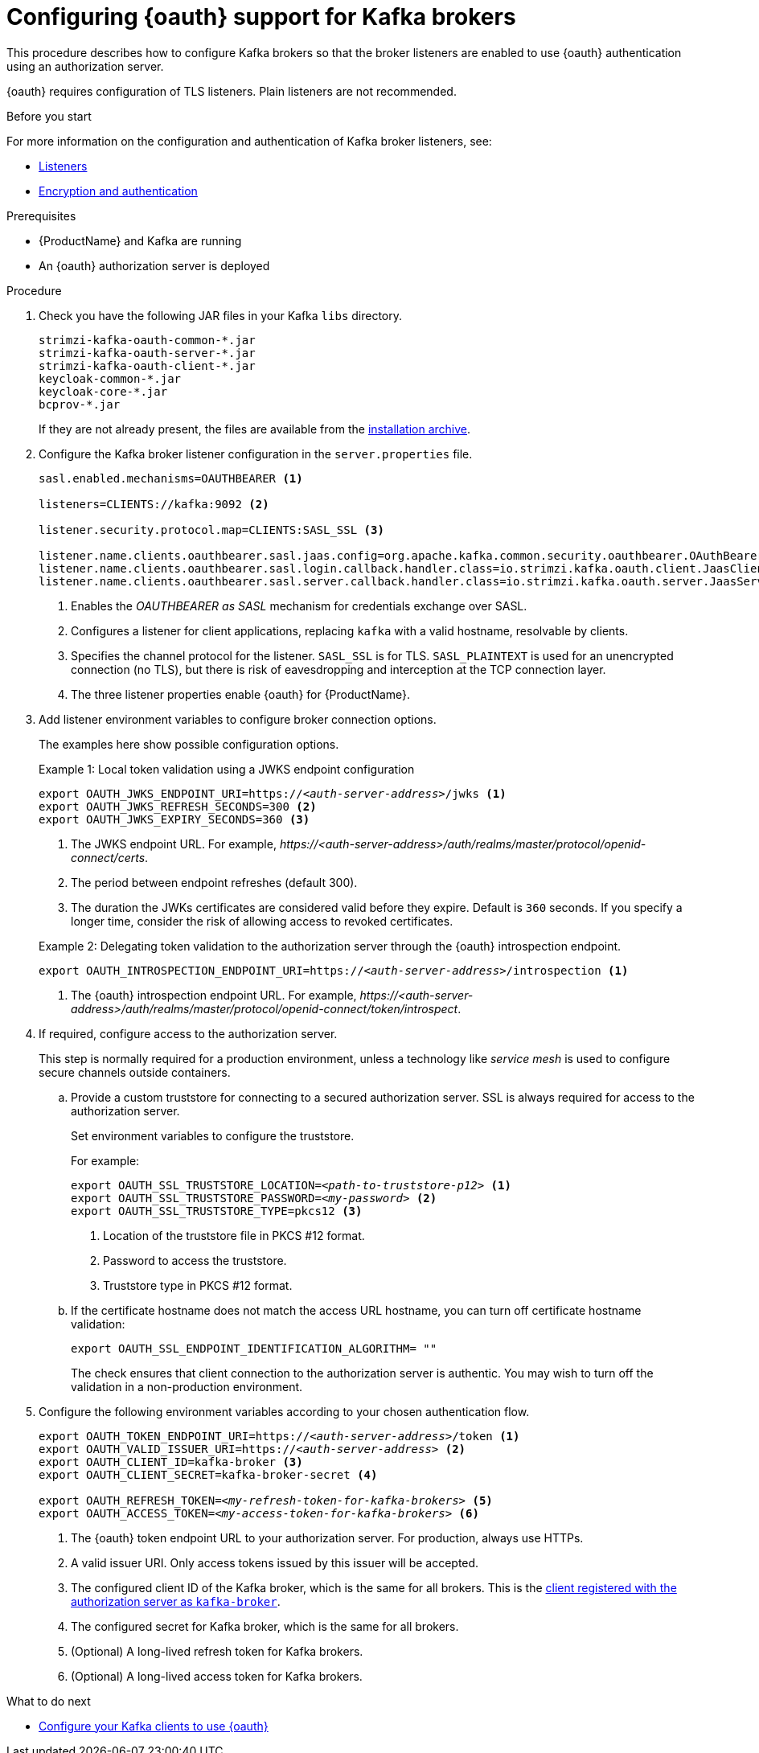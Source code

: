 // Module included in the following module:
//
// con-oauth-config.adoc

[id='proc-oauth-broker-config-{context}']
= Configuring {oauth} support for Kafka brokers

This procedure describes how to configure Kafka brokers so that the broker listeners are enabled to use {oauth} authentication using an authorization server.

{oauth} requires configuration of TLS listeners.
Plain listeners are not recommended.

.Before you start

For more information on the configuration and authentication of Kafka broker listeners, see:

* xref:con-kafka-listener-configuration-{context}[Listeners]
* xref:assembly-kafka-encryption-and-authentication-{context}[Encryption and authentication]

.Prerequisites

* {ProductName} and Kafka are running
* An {oauth} authorization server is deployed

.Procedure

. Check you have the following JAR files in your Kafka `libs` directory.
+
[source,xml,subs="+attributes"]
----
strimzi-kafka-oauth-common-*.jar
strimzi-kafka-oauth-server-*.jar
strimzi-kafka-oauth-client-*.jar
keycloak-common-*.jar
keycloak-core-*.jar
bcprov-*.jar
----
+
If they are not already present, the files are available from the xref:proc-downloading-amq-streams-{context}[installation archive].

. Configure the Kafka broker listener configuration in the `server.properties` file.
+
[source,xml,subs="+attributes,quotes"]
----
sasl.enabled.mechanisms=OAUTHBEARER <1>

listeners=CLIENTS://kafka:9092 <2>

listener.security.protocol.map=CLIENTS:SASL_SSL <3>

listener.name.clients.oauthbearer.sasl.jaas.config=org.apache.kafka.common.security.oauthbearer.OAuthBearerLoginModule required; <4>
listener.name.clients.oauthbearer.sasl.login.callback.handler.class=io.strimzi.kafka.oauth.client.JaasClientOauthLoginCallbackHandler
listener.name.clients.oauthbearer.sasl.server.callback.handler.class=io.strimzi.kafka.oauth.server.JaasServerOauthValidatorCallbackHandler
----
<1> Enables the _OAUTHBEARER as SASL_ mechanism for credentials exchange over SASL.
<2> Configures a listener for client applications, replacing `kafka` with a valid hostname, resolvable by clients.
<3> Specifies the channel protocol for the listener. `SASL_SSL` is for TLS. `SASL_PLAINTEXT` is used for an unencrypted connection (no TLS), but there is risk of eavesdropping and interception at the TCP connection layer.
<4> The three listener properties enable {oauth} for {ProductName}.

. Add listener environment variables to configure broker connection options.
+
The examples here show possible configuration options.
+
--
.Example 1: Local token validation using a JWKS endpoint configuration
[source,env,subs="+attributes,quotes"]
----
export OAUTH_JWKS_ENDPOINT_URI=https://_<auth-server-address>_/jwks <1>
export OAUTH_JWKS_REFRESH_SECONDS=300 <2>
export OAUTH_JWKS_EXPIRY_SECONDS=360 <3>
----
<1> The JWKS endpoint URL. For example, _\https://<auth-server-address>/auth/realms/master/protocol/openid-connect/certs_.
<2> The period between endpoint refreshes (default 300).
<3> The duration the JWKs certificates are considered valid before they expire. Default is `360` seconds. If you specify a longer time, consider the risk of allowing access to revoked certificates.

.Example 2: Delegating token validation to the authorization server through the {oauth} introspection endpoint.
[source,env,subs="+attributes,quotes"]
----
export OAUTH_INTROSPECTION_ENDPOINT_URI=https://_<auth-server-address>_/introspection <1>
----
<1> The {oauth} introspection endpoint URL. For example, _\https://<auth-server-address>/auth/realms/master/protocol/openid-connect/token/introspect_.
--

. If required, configure access to the authorization server.
+
This step is normally required for a production environment, unless a technology like _service mesh_ is used to configure secure channels outside containers.

.. Provide a custom truststore for connecting to a secured authorization server.
SSL is always required for access to the authorization server.
+
Set environment variables to configure the truststore.
+
For example:
+
[source,env,subs="+attributes,quotes"]
----
export OAUTH_SSL_TRUSTSTORE_LOCATION=_<path-to-truststore-p12>_ <1>
export OAUTH_SSL_TRUSTSTORE_PASSWORD=_<my-password>_ <2>
export OAUTH_SSL_TRUSTSTORE_TYPE=pkcs12 <3>
----
<1> Location of the truststore file in PKCS #12 format.
<2> Password to access the truststore.
<3> Truststore type in PKCS #12 format.

.. If the certificate hostname does not match the access URL hostname, you can turn off certificate hostname validation:
+
[source,env,subs="+attributes"]
----
export OAUTH_SSL_ENDPOINT_IDENTIFICATION_ALGORITHM= ""
----
+
The check ensures that client connection to the authorization server is authentic.
You may wish to turn off the validation in a non-production environment.

. Configure the following environment variables according to your chosen authentication flow.
+
[source,env,subs="+attributes,quotes"]
----
export OAUTH_TOKEN_ENDPOINT_URI=https://_<auth-server-address>_/token <1>
export OAUTH_VALID_ISSUER_URI=https://_<auth-server-address>_ <2>
export OAUTH_CLIENT_ID=kafka-broker <3>
export OAUTH_CLIENT_SECRET=kafka-broker-secret <4>

export OAUTH_REFRESH_TOKEN=_<my-refresh-token-for-kafka-brokers>_ <5>
export OAUTH_ACCESS_TOKEN=_<my-access-token-for-kafka-brokers>_ <6>
----
<1> The {oauth} token endpoint URL to your authorization server. For production, always use HTTPs.
<2> A valid issuer URI. Only access tokens issued by this issuer will be accepted.
<3> The configured client ID of the Kafka broker, which is the same for all brokers. This is the xref:proc-oauth-server-config-{context}[client registered with the authorization server as `kafka-broker`].
<4> The configured secret for Kafka broker, which is the same for all brokers.
<5> (Optional) A long-lived refresh token for Kafka brokers.
<6> (Optional) A long-lived access token for Kafka brokers.

.What to do next

* xref:proc-oauth-client-config-{context}[Configure your Kafka clients to use {oauth}]
